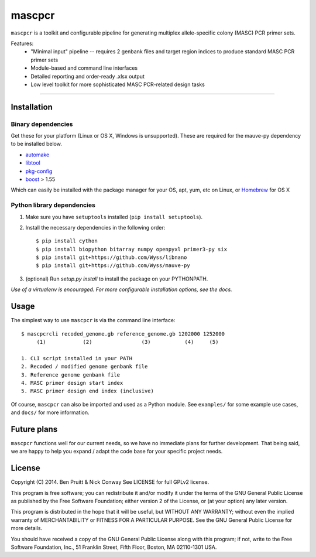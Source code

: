 =======
mascpcr
=======

``mascpcr`` is a toolkit and configurable pipeline for generating multiplex 
allele-specific colony (MASC) PCR primer sets.

Features:
    * "Minimal input" pipeline -- requires 2 genbank files and target
      region indices to produce standard MASC PCR primer sets 
    * Module-based and command line interfaces 
    * Detailed reporting and order-ready .xlsx output 
    * Low level toolkit for more sophisticated MASC PCR-related design tasks

------

Installation
------------

Binary dependencies
~~~~~~~~~~~~~~~~~~~

Get these for your platform (Linux or OS X, Windows is unsupported). These are
required for the mauve-py dependency to be installed below.

- `automake <https://www.gnu.org/software/automake>`_
- `libtool <https://www.gnu.org/software/libtool/>`_
- `pkg-config <http://www.freedesktop.org/wiki/Software/pkg-config/>`_
- `boost <http://www.boost.org/>`_ > 1.55

Which can easily be installed with the package manager for your OS,
apt, yum, etc on Linux, or `Homebrew <http://brew.sh/>`_ for OS X

Python library dependencies
~~~~~~~~~~~~~~~~~~~~~~~~~~~

1. Make sure you have ``setuptools`` installed (``pip install setuptools``).
2. Install the necessary dependencies in the following order::

    $ pip install cython
    $ pip install biopython bitarray numpy openpyxl primer3-py six
    $ pip install git+https://github.com/Wyss/libnano
    $ pip install git+https://github.com/Wyss/mauve-py

3. (optional) Run `setup.py install` to install the package on your PYTHONPATH.

*Use of a virtualenv is encouraged. For more configurable installation options,
see the docs.*


Usage
-----

The simplest way to use ``mascpcr`` is via the command line interface::

    $ mascpcrcli recoded_genome.gb reference_genome.gb 1202000 1252000
         (1)            (2)                (3)           (4)     (5)
       
    1. CLI script installed in your PATH 
    2. Recoded / modified genome genbank file
    3. Reference genome genbank file
    4. MASC primer design start index
    5. MASC primer design end index (inclusive)


Of course, ``mascpcr`` can also be imported and used as a Python module. See 
``examples/`` for some example use cases, and ``docs/`` for more information.


Future plans
------------

``mascpcr`` functions well for our current needs, so we have no immediate plans
for further development. That being said, we are happy to help you expand / 
adapt the code base for your specific project needs.


License
-------

Copyright (C) 2014. Ben Pruitt & Nick Conway
See LICENSE for full GPLv2 license.

This program is free software; you can redistribute it and/or modify
it under the terms of the GNU General Public License as published by
the Free Software Foundation; either version 2 of the License, or
(at your option) any later version.

This program is distributed in the hope that it will be useful,
but WITHOUT ANY WARRANTY; without even the implied warranty of
MERCHANTABILITY or FITNESS FOR A PARTICULAR PURPOSE.  See the
GNU General Public License for more details.

You should have received a copy of the GNU General Public License along
with this program; if not, write to the Free Software Foundation, Inc.,
51 Franklin Street, Fifth Floor, Boston, MA 02110-1301 USA.
